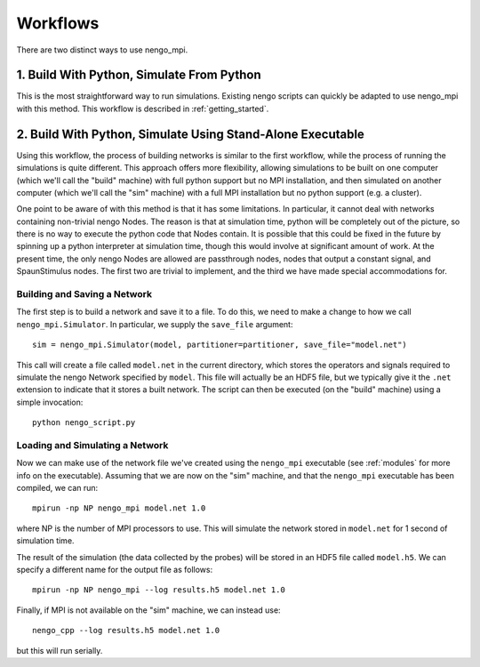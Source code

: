 .. _workflows:

Workflows
=========

There are two distinct ways to use nengo_mpi.

1. Build With Python, Simulate From Python
------------------------------------------

This is the most straightforward way to run simulations. Existing nengo
scripts can quickly be adapted to use nengo_mpi with this method. This
workflow is described in :ref:`getting_started`.

2. Build With Python, Simulate Using Stand-Alone Executable
-----------------------------------------------------------

Using this workflow, the process of building networks is similar to the first
workflow, while the process of running the simulations is quite different. This
approach offers more flexibility, allowing simulations to be built on one
computer (which we'll call the "build" machine) with full python support
but no MPI installation, and then simulated on another computer (which we'll
call the "sim" machine) with a full MPI installation but no python support
(e.g. a cluster).

One point to be aware of with this method is that it has some limitations. In
particular, it cannot deal with networks containing non-trivial nengo Nodes. The
reason is that at simulation time, python will be completely out of the
picture, so there is no way to execute the python code that Nodes
contain. It is possible that this could be fixed in the future by spinning up
a python interpreter at simulation time, though this would involve at
significant amount of work. At the present time, the only nengo Nodes are
allowed are passthrough nodes, nodes that output a constant signal, and
SpaunStimulus nodes. The first two are trivial to implement, and the third we have
made special accommodations for.

Building and Saving a Network
*****************************

The first step is to build a network and save it to a file. To do this, we need
to make a change to how we call ``nengo_mpi.Simulator``. In particular, we supply
the ``save_file`` argument: ::

    sim = nengo_mpi.Simulator(model, partitioner=partitioner, save_file="model.net")

This call will create a file called ``model.net`` in the current directory,
which stores the operators and signals required to simulate the nengo Network
specified by ``model``. This file will actually be an HDF5 file, but we
typically give it the ``.net`` extension to indicate that it stores a built
network. The script can then be executed (on the "build" machine) using a simple
invocation: ::

    python nengo_script.py

Loading and Simulating a Network
********************************

Now we can make use of the network file we've created using the ``nengo_mpi``
executable (see :ref:`modules` for more info on the executable). Assuming that
we are now on the "sim" machine, and that the ``nengo_mpi`` executable has been
compiled, we can run: ::

    mpirun -np NP nengo_mpi model.net 1.0

where NP is the number of MPI processors to use. This will simulate the
network stored in ``model.net`` for 1 second of simulation time.

The result of the simulation (the data collected by the probes) will be stored
in an HDF5 file called ``model.h5``. We can specify a different name for the
output file as follows: ::

    mpirun -np NP nengo_mpi --log results.h5 model.net 1.0

Finally, if MPI is not available on the "sim" machine, we can instead use: ::

    nengo_cpp --log results.h5 model.net 1.0

but this will run serially.
